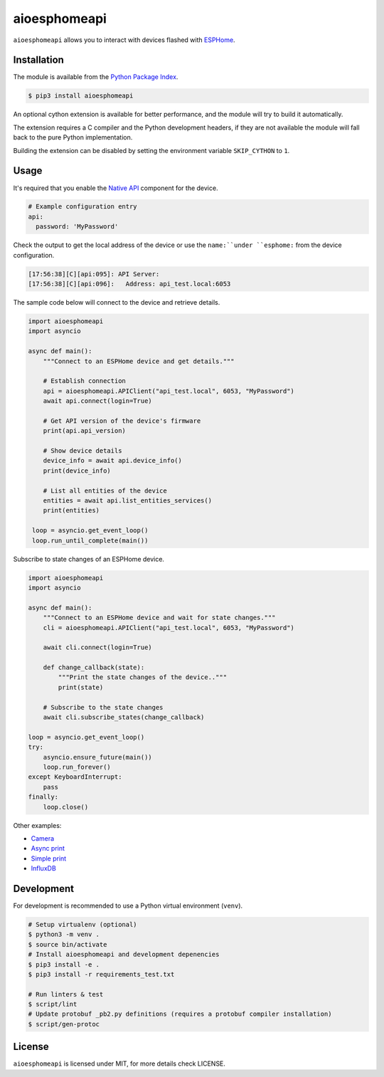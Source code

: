aioesphomeapi
=============

``aioesphomeapi`` allows you to interact with devices flashed with `ESPHome <https://esphome.io/>`_.

Installation
------------

The module is available from the `Python Package Index <https://pypi.python.org/pypi>`_.

.. code:: bash

    $ pip3 install aioesphomeapi

An optional cython extension is available for better performance, and the module will try to build it automatically.

The extension requires a C compiler and the Python development headers, if they are not available the module will fall back to the pure Python implementation.

Building the extension can be disabled by setting the environment variable ``SKIP_CYTHON`` to ``1``.

Usage
-----

It's required that you enable the `Native API <https://esphome.io/components/api.html>`_ component for the device.

.. code:: yaml

   # Example configuration entry
   api:
     password: 'MyPassword'

Check the output to get the local address of the device or use the ``name:``under ``esphome:`` from the device configuration.

.. code:: bash

   [17:56:38][C][api:095]: API Server:
   [17:56:38][C][api:096]:   Address: api_test.local:6053


The sample code below will connect to the device and retrieve details.

.. code:: python

   import aioesphomeapi
   import asyncio
   
   async def main():
       """Connect to an ESPHome device and get details."""

       # Establish connection 
       api = aioesphomeapi.APIClient("api_test.local", 6053, "MyPassword")
       await api.connect(login=True)
       
       # Get API version of the device's firmware
       print(api.api_version)
       
       # Show device details
       device_info = await api.device_info()
       print(device_info)
       
       # List all entities of the device
       entities = await api.list_entities_services()
       print(entities)
       
    loop = asyncio.get_event_loop()
    loop.run_until_complete(main())

Subscribe to state changes of an ESPHome device.

.. code:: python

   import aioesphomeapi
   import asyncio
   
   async def main():
       """Connect to an ESPHome device and wait for state changes."""
       cli = aioesphomeapi.APIClient("api_test.local", 6053, "MyPassword")
       
       await cli.connect(login=True)

       def change_callback(state):
           """Print the state changes of the device.."""
           print(state)
       
       # Subscribe to the state changes
       await cli.subscribe_states(change_callback)
   
   loop = asyncio.get_event_loop()
   try:
       asyncio.ensure_future(main())
       loop.run_forever()
   except KeyboardInterrupt:
       pass
   finally:
       loop.close()

Other examples:

- `Camera <https://gist.github.com/micw/202f9dee5c990f0b0f7e7c36b567d92b>`_
- `Async print <https://gist.github.com/fpletz/d071c72e45d17ba274fd61ca7a465033#file-esphome-print-async-py>`_
- `Simple print <https://gist.github.com/fpletz/d071c72e45d17ba274fd61ca7a465033#file-esphome-print-simple-py>`_
- `InfluxDB <https://gist.github.com/fpletz/d071c72e45d17ba274fd61ca7a465033#file-esphome-sensor-influxdb-py>`_

Development
-----------

For development is recommended to use a Python virtual environment (``venv``).

.. code:: bash

    # Setup virtualenv (optional)
    $ python3 -m venv .
    $ source bin/activate
    # Install aioesphomeapi and development depenencies
    $ pip3 install -e .
    $ pip3 install -r requirements_test.txt

    # Run linters & test
    $ script/lint
    # Update protobuf _pb2.py definitions (requires a protobuf compiler installation)
    $ script/gen-protoc

License
-------

``aioesphomeapi`` is licensed under MIT, for more details check LICENSE.
